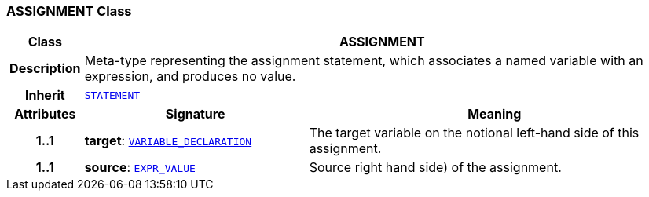 === ASSIGNMENT Class

[cols="^1,3,5"]
|===
h|*Class*
2+^h|*ASSIGNMENT*

h|*Description*
2+a|Meta-type representing the assignment statement, which associates a named variable with an expression, and produces no value.

h|*Inherit*
2+|`<<_statement_class,STATEMENT>>`

h|*Attributes*
^h|*Signature*
^h|*Meaning*

h|*1..1*
|*target*: `<<_variable_declaration_class,VARIABLE_DECLARATION>>`
a|The target variable on the notional left-hand side of this assignment.

h|*1..1*
|*source*: `<<_expr_value_class,EXPR_VALUE>>`
a|Source right hand side) of the assignment.
|===
